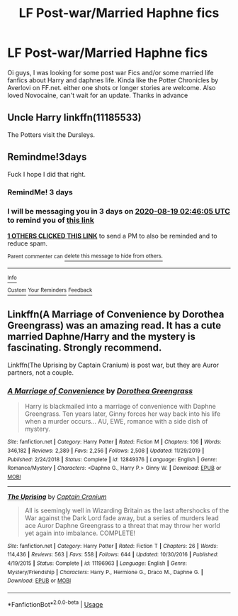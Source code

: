 #+TITLE: LF Post-war/Married Haphne fics

* LF Post-war/Married Haphne fics
:PROPERTIES:
:Author: KNCKN
:Score: 13
:DateUnix: 1597537336.0
:DateShort: 2020-Aug-16
:FlairText: What's That Fic?
:END:
Oi guys, I was looking for some post war Fics and/or some married life fanfics about Harry and daphnes life. Kinda like the Potter Chronicles by Averlovi on FF.net. either one shots or longer stories are welcome. Also loved Novocaine, can't wait for an update. Thanks in advance


** Uncle Harry linkffn(11185533)

The Potters visit the Dursleys.
:PROPERTIES:
:Author: streakermaximus
:Score: 3
:DateUnix: 1597567531.0
:DateShort: 2020-Aug-16
:END:


** Remindme!3days

Fuck I hope I did that right.
:PROPERTIES:
:Author: freepizza4lyfe
:Score: 5
:DateUnix: 1597545965.0
:DateShort: 2020-Aug-16
:END:

*** RemindMe! 3 days
:PROPERTIES:
:Author: sleepingkitty14
:Score: 2
:DateUnix: 1597546669.0
:DateShort: 2020-Aug-16
:END:


*** I will be messaging you in 3 days on [[http://www.wolframalpha.com/input/?i=2020-08-19%2002:46:05%20UTC%20To%20Local%20Time][*2020-08-19 02:46:05 UTC*]] to remind you of [[https://np.reddit.com/r/HPfanfiction/comments/iaip5i/lf_postwarmarried_haphne_fics/g1p6p9m/?context=3][*this link*]]

[[https://np.reddit.com/message/compose/?to=RemindMeBot&subject=Reminder&message=%5Bhttps%3A%2F%2Fwww.reddit.com%2Fr%2FHPfanfiction%2Fcomments%2Fiaip5i%2Flf_postwarmarried_haphne_fics%2Fg1p6p9m%2F%5D%0A%0ARemindMe%21%202020-08-19%2002%3A46%3A05%20UTC][*1 OTHERS CLICKED THIS LINK*]] to send a PM to also be reminded and to reduce spam.

^{Parent commenter can} [[https://np.reddit.com/message/compose/?to=RemindMeBot&subject=Delete%20Comment&message=Delete%21%20iaip5i][^{delete this message to hide from others.}]]

--------------

[[https://np.reddit.com/r/RemindMeBot/comments/e1bko7/remindmebot_info_v21/][^{Info}]]

[[https://np.reddit.com/message/compose/?to=RemindMeBot&subject=Reminder&message=%5BLink%20or%20message%20inside%20square%20brackets%5D%0A%0ARemindMe%21%20Time%20period%20here][^{Custom}]]
[[https://np.reddit.com/message/compose/?to=RemindMeBot&subject=List%20Of%20Reminders&message=MyReminders%21][^{Your Reminders}]]
[[https://np.reddit.com/message/compose/?to=Watchful1&subject=RemindMeBot%20Feedback][^{Feedback}]]
:PROPERTIES:
:Author: RemindMeBot
:Score: 1
:DateUnix: 1597561791.0
:DateShort: 2020-Aug-16
:END:


** Linkffn(A Marriage of Convenience by Dorothea Greengrass) was an amazing read. It has a cute married Daphne/Harry and the mystery is fascinating. Strongly recommend.

Linkffn(The Uprising by Captain Cranium) is post war, but they are Auror partners, not a couple.
:PROPERTIES:
:Author: SeaWeb5
:Score: 1
:DateUnix: 1597552691.0
:DateShort: 2020-Aug-16
:END:

*** [[https://www.fanfiction.net/s/12849376/1/][*/A Marriage of Convenience/*]] by [[https://www.fanfiction.net/u/8431550/Dorothea-Greengrass][/Dorothea Greengrass/]]

#+begin_quote
  Harry is blackmailed into a marriage of convenience with Daphne Greengrass. Ten years later, Ginny forces her way back into his life when a murder occurs... AU, EWE, romance with a side dish of mystery.
#+end_quote

^{/Site/:} ^{fanfiction.net} ^{*|*} ^{/Category/:} ^{Harry} ^{Potter} ^{*|*} ^{/Rated/:} ^{Fiction} ^{M} ^{*|*} ^{/Chapters/:} ^{106} ^{*|*} ^{/Words/:} ^{346,182} ^{*|*} ^{/Reviews/:} ^{2,389} ^{*|*} ^{/Favs/:} ^{2,256} ^{*|*} ^{/Follows/:} ^{2,508} ^{*|*} ^{/Updated/:} ^{11/29/2019} ^{*|*} ^{/Published/:} ^{2/24/2018} ^{*|*} ^{/Status/:} ^{Complete} ^{*|*} ^{/id/:} ^{12849376} ^{*|*} ^{/Language/:} ^{English} ^{*|*} ^{/Genre/:} ^{Romance/Mystery} ^{*|*} ^{/Characters/:} ^{<Daphne} ^{G.,} ^{Harry} ^{P.>} ^{Ginny} ^{W.} ^{*|*} ^{/Download/:} ^{[[http://www.ff2ebook.com/old/ffn-bot/index.php?id=12849376&source=ff&filetype=epub][EPUB]]} ^{or} ^{[[http://www.ff2ebook.com/old/ffn-bot/index.php?id=12849376&source=ff&filetype=mobi][MOBI]]}

--------------

[[https://www.fanfiction.net/s/11196963/1/][*/The Uprising/*]] by [[https://www.fanfiction.net/u/449738/Captain-Cranium][/Captain Cranium/]]

#+begin_quote
  All is seemingly well in Wizarding Britain as the last aftershocks of the War against the Dark Lord fade away, but a series of murders lead ace Auror Daphne Greengrass to a threat that may throw her world yet again into imbalance. COMPLETE!
#+end_quote

^{/Site/:} ^{fanfiction.net} ^{*|*} ^{/Category/:} ^{Harry} ^{Potter} ^{*|*} ^{/Rated/:} ^{Fiction} ^{T} ^{*|*} ^{/Chapters/:} ^{26} ^{*|*} ^{/Words/:} ^{114,436} ^{*|*} ^{/Reviews/:} ^{563} ^{*|*} ^{/Favs/:} ^{558} ^{*|*} ^{/Follows/:} ^{644} ^{*|*} ^{/Updated/:} ^{10/30/2016} ^{*|*} ^{/Published/:} ^{4/19/2015} ^{*|*} ^{/Status/:} ^{Complete} ^{*|*} ^{/id/:} ^{11196963} ^{*|*} ^{/Language/:} ^{English} ^{*|*} ^{/Genre/:} ^{Mystery/Friendship} ^{*|*} ^{/Characters/:} ^{Harry} ^{P.,} ^{Hermione} ^{G.,} ^{Draco} ^{M.,} ^{Daphne} ^{G.} ^{*|*} ^{/Download/:} ^{[[http://www.ff2ebook.com/old/ffn-bot/index.php?id=11196963&source=ff&filetype=epub][EPUB]]} ^{or} ^{[[http://www.ff2ebook.com/old/ffn-bot/index.php?id=11196963&source=ff&filetype=mobi][MOBI]]}

--------------

*FanfictionBot*^{2.0.0-beta} | [[https://github.com/tusing/reddit-ffn-bot/wiki/Usage][Usage]]
:PROPERTIES:
:Author: FanfictionBot
:Score: 1
:DateUnix: 1597552718.0
:DateShort: 2020-Aug-16
:END:
